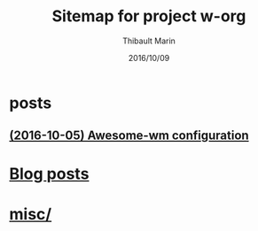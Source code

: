 # Created 2016-10-09 Sun 02:34
#+TITLE: Sitemap for project w-org
#+DATE: 2016/10/09
#+AUTHOR: Thibault Marin
* posts
** [[file:posts/2016-10-05-Awesome-wm_configuration.org][(2016-10-05) Awesome-wm configuration]]
* [[file:blog.org][Blog posts]]
* [[file:index.org][misc/]]
